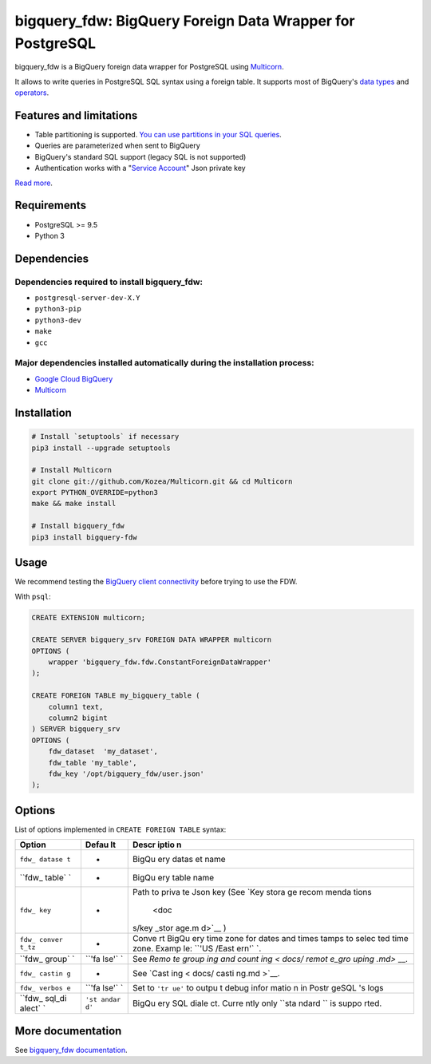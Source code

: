 bigquery\_fdw: BigQuery Foreign Data Wrapper for PostgreSQL
===========================================================

bigquery\_fdw is a BigQuery foreign data wrapper for PostgreSQL using
`Multicorn <https://github.com/Kozea/Multicorn>`__.

It allows to write queries in PostgreSQL SQL syntax using a foreign
table. It supports most of BigQuery's `data
types <docs/data_types.md>`__ and `operators <docs/operators.md>`__.

Features and limitations
------------------------

-  Table partitioning is supported. `You can use partitions in your SQL
   queries <docs/table_partitioning.md>`__.
-  Queries are parameterized when sent to BigQuery
-  BigQuery's standard SQL support (legacy SQL is not supported)
-  Authentication works with a "`Service
   Account <docs/service_account.md>`__" Json private key

`Read more <docs/README.md>`__.

Requirements
------------

-  PostgreSQL >= 9.5
-  Python 3

Dependencies
------------

Dependencies required to install bigquery\_fdw:
~~~~~~~~~~~~~~~~~~~~~~~~~~~~~~~~~~~~~~~~~~~~~~~

-  ``postgresql-server-dev-X.Y``
-  ``python3-pip``
-  ``python3-dev``
-  ``make``
-  ``gcc``

Major dependencies installed automatically during the installation process:
~~~~~~~~~~~~~~~~~~~~~~~~~~~~~~~~~~~~~~~~~~~~~~~~~~~~~~~~~~~~~~~~~~~~~~~~~~~

-  `Google Cloud
   BigQuery <https://pypi.org/project/google-cloud-bigquery/>`__
-  `Multicorn <https://github.com/Kozea/Multicorn>`__

Installation
------------

.. code:: bash

    # Install `setuptools` if necessary
    pip3 install --upgrade setuptools

    # Install Multicorn
    git clone git://github.com/Kozea/Multicorn.git && cd Multicorn
    export PYTHON_OVERRIDE=python3
    make && make install

    # Install bigquery_fdw
    pip3 install bigquery-fdw

Usage
-----

We recommend testing the `BigQuery client
connectivity <docs/test_client.md>`__ before trying to use the FDW.

With ``psql``:

.. code:: sql

    CREATE EXTENSION multicorn;

    CREATE SERVER bigquery_srv FOREIGN DATA WRAPPER multicorn
    OPTIONS (
        wrapper 'bigquery_fdw.fdw.ConstantForeignDataWrapper'
    );

    CREATE FOREIGN TABLE my_bigquery_table (
        column1 text,
        column2 bigint
    ) SERVER bigquery_srv
    OPTIONS (
        fdw_dataset  'my_dataset',
        fdw_table 'my_table',
        fdw_key '/opt/bigquery_fdw/user.json'
    );

Options
-------

List of options implemented in ``CREATE FOREIGN TABLE`` syntax:

+--------+-------+-------+
| Option | Defau | Descr |
|        | lt    | iptio |
|        |       | n     |
+========+=======+=======+
| ``fdw_ | -     | BigQu |
| datase |       | ery   |
| t``    |       | datas |
|        |       | et    |
|        |       | name  |
+--------+-------+-------+
| ``fdw_ | -     | BigQu |
| table` |       | ery   |
| `      |       | table |
|        |       | name  |
+--------+-------+-------+
| ``fdw_ | -     | Path  |
| key``  |       | to    |
|        |       | priva |
|        |       | te    |
|        |       | Json  |
|        |       | key   |
|        |       | (See  |
|        |       | `Key  |
|        |       | stora |
|        |       | ge    |
|        |       | recom |
|        |       | menda |
|        |       | tions |
|        |       |  <doc |
|        |       | s/key |
|        |       | _stor |
|        |       | age.m |
|        |       | d>`__ |
|        |       | )     |
+--------+-------+-------+
| ``fdw_ | -     | Conve |
| conver |       | rt    |
| t_tz`` |       | BigQu |
|        |       | ery   |
|        |       | time  |
|        |       | zone  |
|        |       | for   |
|        |       | dates |
|        |       | and   |
|        |       | times |
|        |       | tamps |
|        |       | to    |
|        |       | selec |
|        |       | ted   |
|        |       | time  |
|        |       | zone. |
|        |       | Examp |
|        |       | le:   |
|        |       | ``'US |
|        |       | /East |
|        |       | ern'` |
|        |       | `.    |
+--------+-------+-------+
| ``fdw_ | ``'fa | See   |
| group` | lse'` | `Remo |
| `      | `     | te    |
|        |       | group |
|        |       | ing   |
|        |       | and   |
|        |       | count |
|        |       | ing < |
|        |       | docs/ |
|        |       | remot |
|        |       | e_gro |
|        |       | uping |
|        |       | .md>` |
|        |       | __.   |
+--------+-------+-------+
| ``fdw_ | -     | See   |
| castin |       | `Cast |
| g``    |       | ing < |
|        |       | docs/ |
|        |       | casti |
|        |       | ng.md |
|        |       | >`__. |
+--------+-------+-------+
| ``fdw_ | ``'fa | Set   |
| verbos | lse'` | to    |
| e``    | `     | ``'tr |
|        |       | ue'`` |
|        |       | to    |
|        |       | outpu |
|        |       | t     |
|        |       | debug |
|        |       | infor |
|        |       | matio |
|        |       | n     |
|        |       | in    |
|        |       | Postr |
|        |       | geSQL |
|        |       | 's    |
|        |       | logs  |
+--------+-------+-------+
| ``fdw_ | ``'st | BigQu |
| sql_di | andar | ery   |
| alect` | d'``  | SQL   |
| `      |       | diale |
|        |       | ct.   |
|        |       | Curre |
|        |       | ntly  |
|        |       | only  |
|        |       | ``sta |
|        |       | ndard |
|        |       | ``    |
|        |       | is    |
|        |       | suppo |
|        |       | rted. |
+--------+-------+-------+

More documentation
------------------

See `bigquery\_fdw documentation <docs/README.md>`__.



